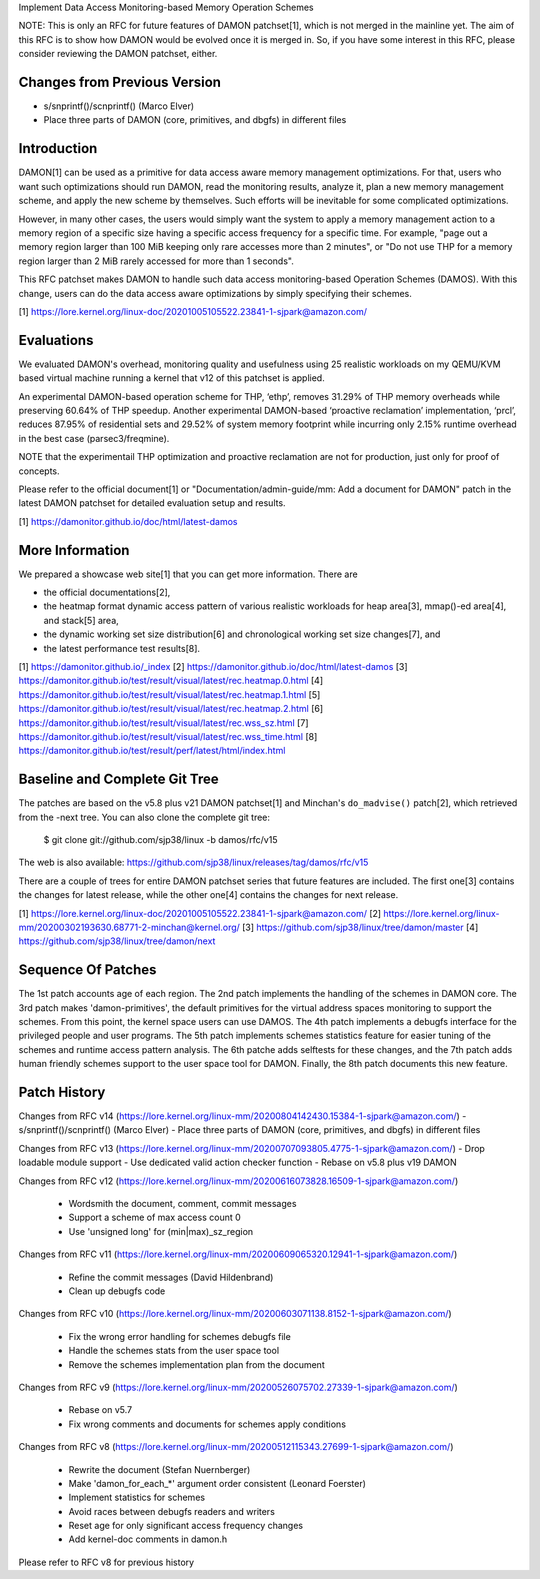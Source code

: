Implement Data Access Monitoring-based Memory Operation Schemes

NOTE: This is only an RFC for future features of DAMON patchset[1], which is
not merged in the mainline yet.  The aim of this RFC is to show how DAMON would
be evolved once it is merged in.  So, if you have some interest in this RFC,
please consider reviewing the DAMON patchset, either.

Changes from Previous Version
=============================

- s/snprintf()/scnprintf() (Marco Elver)
- Place three parts of DAMON (core, primitives, and dbgfs) in different files

Introduction
============

DAMON[1] can be used as a primitive for data access aware memory management
optimizations.  For that, users who want such optimizations should run DAMON,
read the monitoring results, analyze it, plan a new memory management scheme,
and apply the new scheme by themselves.  Such efforts will be inevitable for
some complicated optimizations.

However, in many other cases, the users would simply want the system to apply a
memory management action to a memory region of a specific size having a
specific access frequency for a specific time.  For example, "page out a memory
region larger than 100 MiB keeping only rare accesses more than 2 minutes", or
"Do not use THP for a memory region larger than 2 MiB rarely accessed for more
than 1 seconds".

This RFC patchset makes DAMON to handle such data access monitoring-based
Operation Schemes (DAMOS).  With this change, users can do the data access
aware optimizations by simply specifying their schemes.

[1] https://lore.kernel.org/linux-doc/20201005105522.23841-1-sjpark@amazon.com/

Evaluations
===========

We evaluated DAMON's overhead, monitoring quality and usefulness using 25
realistic workloads on my QEMU/KVM based virtual machine running a kernel that
v12 of this patchset is applied.

An experimental DAMON-based operation scheme for THP, ‘ethp’, removes 31.29% of
THP memory overheads while preserving 60.64% of THP speedup. Another
experimental DAMON-based ‘proactive reclamation’ implementation, ‘prcl’,
reduces 87.95% of residential sets and 29.52% of system memory footprint while
incurring only 2.15% runtime overhead in the best case (parsec3/freqmine).

NOTE that the experimentail THP optimization and proactive reclamation are not
for production, just only for proof of concepts.

Please refer to the official document[1] or "Documentation/admin-guide/mm: Add
a document for DAMON" patch in the latest DAMON patchset for detailed
evaluation setup and results.

[1] https://damonitor.github.io/doc/html/latest-damos

More Information
================

We prepared a showcase web site[1] that you can get more information.  There
are

- the official documentations[2],
- the heatmap format dynamic access pattern of various realistic workloads for
  heap area[3], mmap()-ed area[4], and stack[5] area,
- the dynamic working set size distribution[6] and chronological working set
  size changes[7], and
- the latest performance test results[8].

[1] https://damonitor.github.io/_index
[2] https://damonitor.github.io/doc/html/latest-damos
[3] https://damonitor.github.io/test/result/visual/latest/rec.heatmap.0.html
[4] https://damonitor.github.io/test/result/visual/latest/rec.heatmap.1.html
[5] https://damonitor.github.io/test/result/visual/latest/rec.heatmap.2.html
[6] https://damonitor.github.io/test/result/visual/latest/rec.wss_sz.html
[7] https://damonitor.github.io/test/result/visual/latest/rec.wss_time.html
[8] https://damonitor.github.io/test/result/perf/latest/html/index.html

Baseline and Complete Git Tree
==============================

The patches are based on the v5.8 plus v21 DAMON patchset[1] and Minchan's
``do_madvise()`` patch[2], which retrieved from the -next tree.  You can also
clone the complete git tree:

    $ git clone git://github.com/sjp38/linux -b damos/rfc/v15

The web is also available:
https://github.com/sjp38/linux/releases/tag/damos/rfc/v15

There are a couple of trees for entire DAMON patchset series that future
features are included.  The first one[3] contains the changes for latest
release, while the other one[4] contains the changes for next release.

[1] https://lore.kernel.org/linux-doc/20201005105522.23841-1-sjpark@amazon.com/
[2] https://lore.kernel.org/linux-mm/20200302193630.68771-2-minchan@kernel.org/
[3] https://github.com/sjp38/linux/tree/damon/master
[4] https://github.com/sjp38/linux/tree/damon/next

Sequence Of Patches
===================

The 1st patch accounts age of each region.  The 2nd patch implements the
handling of the schemes in DAMON core.  The 3rd patch makes 'damon-primitives',
the default primitives for the virtual address spaces monitoring to support the
schemes.  From this point, the kernel space users can use DAMOS.  The 4th patch
implements a debugfs interface for the privileged people and user programs.
The 5th patch implements schemes statistics feature for easier tuning of the
schemes and runtime access pattern analysis.  The 6th patche adds selftests for
these changes, and the 7th patch adds human friendly schemes support to the
user space tool for DAMON.  Finally, the 8th patch documents this new feature.

Patch History
=============

Changes from RFC v14
(https://lore.kernel.org/linux-mm/20200804142430.15384-1-sjpark@amazon.com/)
- s/snprintf()/scnprintf() (Marco Elver)
- Place three parts of DAMON (core, primitives, and dbgfs) in different files

Changes from RFC v13
(https://lore.kernel.org/linux-mm/20200707093805.4775-1-sjpark@amazon.com/)
- Drop loadable module support
- Use dedicated valid action checker function
- Rebase on v5.8 plus v19 DAMON

Changes from RFC v12
(https://lore.kernel.org/linux-mm/20200616073828.16509-1-sjpark@amazon.com/)
 - Wordsmith the document, comment, commit messages
 - Support a scheme of max access count 0
 - Use 'unsigned long' for (min|max)_sz_region

Changes from RFC v11
(https://lore.kernel.org/linux-mm/20200609065320.12941-1-sjpark@amazon.com/)
 - Refine the commit messages (David Hildenbrand)
 - Clean up debugfs code

Changes from RFC v10
(https://lore.kernel.org/linux-mm/20200603071138.8152-1-sjpark@amazon.com/)
 - Fix the wrong error handling for schemes debugfs file
 - Handle the schemes stats from the user space tool
 - Remove the schemes implementation plan from the document

Changes from RFC v9
(https://lore.kernel.org/linux-mm/20200526075702.27339-1-sjpark@amazon.com/)
 - Rebase on v5.7
 - Fix wrong comments and documents for schemes apply conditions

Changes from RFC v8
(https://lore.kernel.org/linux-mm/20200512115343.27699-1-sjpark@amazon.com/)
 - Rewrite the document (Stefan Nuernberger)
 - Make 'damon_for_each_*' argument order consistent (Leonard Foerster)
 - Implement statistics for schemes
 - Avoid races between debugfs readers and writers
 - Reset age for only significant access frequency changes
 - Add kernel-doc comments in damon.h

Please refer to RFC v8 for previous history

